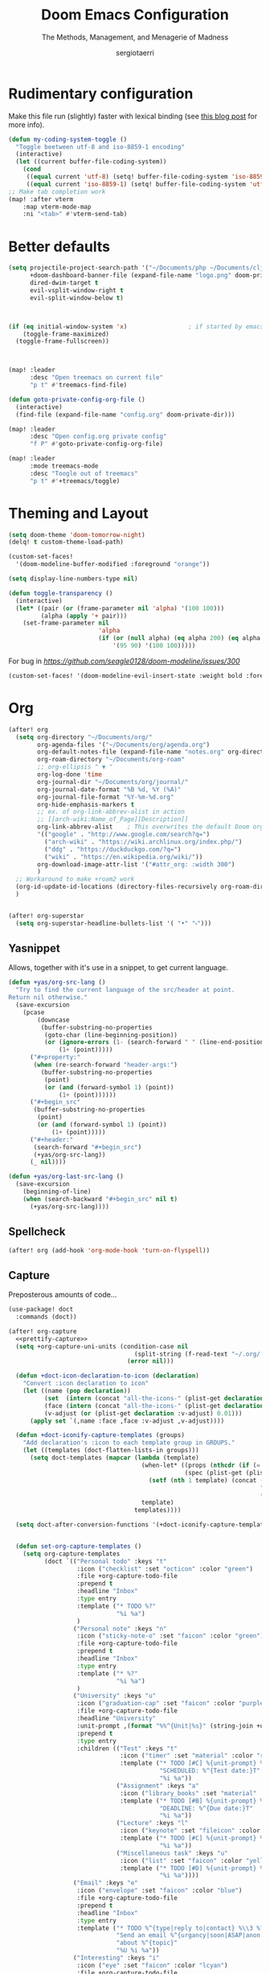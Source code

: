 # -*- mode: org; -*-
#+title: Doom Emacs Configuration
#+subtitle: The Methods, Management, and Menagerie of Madness
#+author: sergiotaerri
#+startup: fold

* Rudimentary configuration
Make this file run (slightly) faster with lexical binding (see [[https://nullprogram.com/blog/2016/12/22/][this blog post]]
for more info).
#+begin_src emacs-lisp
(defun my-coding-system-toggle ()
  "Toggle beetween utf-8 and iso-8859-1 encoding"
  (interactive)
  (let ((current buffer-file-coding-system))
    (cond
     ((equal current 'utf-8) (setq! buffer-file-coding-system 'iso-8859-1))
     ((equal current 'iso-8859-1) (setq! buffer-file-coding-system 'utf-8)))))
;; Make tab completion work
(map! :after vterm
    :map vterm-mode-map
    :ni "<tab>" #'vterm-send-tab)
#+end_src

* Better defaults
#+begin_src emacs-lisp
(setq projectile-project-search-path '("~/Documents/php ~/Documents/clj")
      +doom-dashboard-banner-file (expand-file-name "logo.png" doom-private-dir)
      dired-dwim-target t
      evil-vsplit-window-right t
      evil-split-window-below t)



(if (eq initial-window-system 'x)                 ; if started by emacs command or desktop file
    (toggle-frame-maximized)
  (toggle-frame-fullscreen))



(map! :leader
      :desc "Open treemacs on current file"
      "p t" #'treemacs-find-file)

(defun goto-private-config-org-file ()
  (interactive)
  (find-file (expand-file-name "config.org" doom-private-dir)))

(map! :leader
      :desc "Open config.org private config"
      "f P" #'goto-private-config-org-file)

(map! :leader
      :mode treemacs-mode
      :desc "Toogle out of treemacs"
      "p t" #'+treemacs/toggle)
#+end_src

* Theming and Layout
#+begin_src emacs-lisp
(setq doom-theme 'doom-tomorrow-night)
(delq! t custom-theme-load-path)

(custom-set-faces!
  '(doom-modeline-buffer-modified :foreground "orange"))

(setq display-line-numbers-type nil)

(defun toggle-transparency ()
  (interactive)
  (let* ((pair (or (frame-parameter nil 'alpha) '(100 100)))
         (alpha (apply '+ pair)))
    (set-frame-parameter nil
                         'alpha
                         (if (or (null alpha) (eq alpha 200) (eq alpha 2.0))
                             '(95 90) '(100 100)))))
#+end_src

For bug in [[issue][https://github.com/seagle0128/doom-modeline/issues/300]]
#+begin_src emacs-lisp
(custom-set-faces! '(doom-modeline-evil-insert-state :weight bold :foreground "#339CDB"))
#+end_src
* Org
#+begin_src emacs-lisp
(after! org
  (setq org-directory "~/Documents/org/"
        org-agenda-files '("~/Documents/org/agenda.org")
        org-default-notes-file (expand-file-name "notes.org" org-directory)
        org-roam-directory "~/Documents/org-roam"
        ;; org-ellipsis " ▼ "
        org-log-done 'time
        org-journal-dir "~/Documents/org/journal/"
        org-journal-date-format "%B %d, %Y (%A)"
        org-journal-file-format "%Y-%m-%d.org"
        org-hide-emphasis-markers t
        ;; ex. of org-link-abbrev-alist in action
        ;; [[arch-wiki:Name_of_Page][Description]]
        org-link-abbrev-alist    ; This overwrites the default Doom org-link-abbrev-list
        '(("google" . "http://www.google.com/search?q=")
          ("arch-wiki" . "https://wiki.archlinux.org/index.php/")
          ("ddg" . "https://duckduckgo.com/?q=")
          ("wiki" . "https://en.wikipedia.org/wiki/"))
        org-download-image-attr-list '("#attr_org: :width 300")
        )
  ;; Workaround to make +roam2 work
  (org-id-update-id-locations (directory-files-recursively org-roam-directory ".org"))
  )


(after! org-superstar
  (setq org-superstar-headline-bullets-list '( "•" "⬝")))
#+end_src

** Yasnippet
Allows, together with it's use in a snippet, to get current language.
#+begin_src emacs-lisp
(defun +yas/org-src-lang ()
  "Try to find the current language of the src/header at point.
Return nil otherwise."
  (save-excursion
    (pcase
        (downcase
         (buffer-substring-no-properties
          (goto-char (line-beginning-position))
          (or (ignore-errors (1- (search-forward " " (line-end-position))))
              (1+ (point)))))
      ("#+property:"
       (when (re-search-forward "header-args:")
         (buffer-substring-no-properties
          (point)
          (or (and (forward-symbol 1) (point))
              (1+ (point))))))
      ("#+begin_src"
       (buffer-substring-no-properties
        (point)
        (or (and (forward-symbol 1) (point))
            (1+ (point)))))
      ("#+header:"
       (search-forward "#+begin_src")
       (+yas/org-src-lang))
      (_ nil))))

(defun +yas/org-last-src-lang ()
  (save-excursion
    (beginning-of-line)
    (when (search-backward "#+begin_src" nil t)
      (+yas/org-src-lang))))
#+end_src
** Spellcheck
#+begin_src emacs-lisp
(after! org (add-hook 'org-mode-hook 'turn-on-flyspell))
#+end_src
** Capture
Preposterous amounts of code...

#+begin_src emacs-lisp :noweb no-export
(use-package! doct
  :commands (doct))

(after! org-capture
  <<prettify-capture>>
  (setq +org-capture-uni-units (condition-case nil
                                   (split-string (f-read-text "~/.org/.uni-units"))
                                 (error nil)))

  (defun +doct-icon-declaration-to-icon (declaration)
    "Convert :icon declaration to icon"
    (let ((name (pop declaration))
          (set  (intern (concat "all-the-icons-" (plist-get declaration :set))))
          (face (intern (concat "all-the-icons-" (plist-get declaration :color))))
          (v-adjust (or (plist-get declaration :v-adjust) 0.01)))
      (apply set `(,name :face ,face :v-adjust ,v-adjust))))

  (defun +doct-iconify-capture-templates (groups)
    "Add declaration's :icon to each template group in GROUPS."
    (let ((templates (doct-flatten-lists-in groups)))
      (setq doct-templates (mapcar (lambda (template)
                                     (when-let* ((props (nthcdr (if (= (length template) 4) 2 5) template))
                                                 (spec (plist-get (plist-get props :doct) :icon)))
                                       (setf (nth 1 template) (concat (+doct-icon-declaration-to-icon spec)
                                                                      "\t"
                                                                      (nth 1 template))))
                                     template)
                                   templates))))

  (setq doct-after-conversion-functions '(+doct-iconify-capture-templates))


  (defun set-org-capture-templates ()
    (setq org-capture-templates
          (doct `(("Personal todo" :keys "t"
                   :icon ("checklist" :set "octicon" :color "green")
                   :file +org-capture-todo-file
                   :prepend t
                   :headline "Inbox"
                   :type entry
                   :template ("* TODO %?"
                              "%i %a")
                   )
                  ("Personal note" :keys "n"
                   :icon ("sticky-note-o" :set "faicon" :color "green")
                   :file +org-capture-todo-file
                   :prepend t
                   :headline "Inbox"
                   :type entry
                   :template ("* %?"
                              "%i %a")
                   )
                  ("University" :keys "u"
                   :icon ("graduation-cap" :set "faicon" :color "purple")
                   :file +org-capture-todo-file
                   :headline "University"
                   :unit-prompt ,(format "%%^{Unit|%s}" (string-join +org-capture-uni-units "|"))
                   :prepend t
                   :type entry
                   :children (("Test" :keys "t"
                               :icon ("timer" :set "material" :color "red")
                               :template ("* TODO [#C] %{unit-prompt} %? :uni:tests:"
                                          "SCHEDULED: %^{Test date:}T"
                                          "%i %a"))
                              ("Assignment" :keys "a"
                               :icon ("library_books" :set "material" :color "orange")
                               :template ("* TODO [#B] %{unit-prompt} %? :uni:assignments:"
                                          "DEADLINE: %^{Due date:}T"
                                          "%i %a"))
                              ("Lecture" :keys "l"
                               :icon ("keynote" :set "fileicon" :color "orange")
                               :template ("* TODO [#C] %{unit-prompt} %? :uni:lecture:"
                                          "%i %a"))
                              ("Miscellaneous task" :keys "u"
                               :icon ("list" :set "faicon" :color "yellow")
                               :template ("* TODO [#D] %{unit-prompt} %? :uni:"
                                          "%i %a"))))
                  ("Email" :keys "e"
                   :icon ("envelope" :set "faicon" :color "blue")
                   :file +org-capture-todo-file
                   :prepend t
                   :headline "Inbox"
                   :type entry
                   :template ("* TODO %^{type|reply to|contact} %\\3 %? :email:"
                              "Send an email %^{urgancy|soon|ASAP|anon|at some point|eventually} to %^{recipiant}"
                              "about %^{topic}"
                              "%U %i %a"))
                  ("Interesting" :keys "i"
                   :icon ("eye" :set "faicon" :color "lcyan")
                   :file +org-capture-todo-file
                   :prepend t
                   :headline "Interesting"
                   :type entry
                   :template ("* [ ] %{desc}%? :%{i-type}:"
                              "%i %a")
                   :children (("Webpage" :keys "w"
                               :icon ("globe" :set "faicon" :color "green")
                               :desc "%(org-cliplink-capture) "
                               :i-type "read:web"
                               )
                              ("Article" :keys "a"
                               :icon ("file-text" :set "octicon" :color "yellow")
                               :desc ""
                               :i-type "read:reaserch"
                               )
                              ("Information" :keys "i"
                               :icon ("info-circle" :set "faicon" :color "blue")
                               :desc ""
                               :i-type "read:info"
                               )
                              ("Idea" :keys "I"
                               :icon ("bubble_chart" :set "material" :color "silver")
                               :desc ""
                               :i-type "idea"
                               )))
                  ("Tasks" :keys "k"
                   :icon ("inbox" :set "octicon" :color "yellow")
                   :file +org-capture-todo-file
                   :prepend t
                   :headline "Tasks"
                   :type entry
                   :template ("* TODO %? %^G%{extra}"
                              "%i %a")
                   :children (("General Task" :keys "k"
                               :icon ("inbox" :set "octicon" :color "yellow")
                               :extra ""
                               )
                              ("Task with deadline" :keys "d"
                               :icon ("timer" :set "material" :color "orange" :v-adjust -0.1)
                               :extra "\nDEADLINE: %^{Deadline:}t"
                               )
                              ("Scheduled Task" :keys "s"
                               :icon ("calendar" :set "octicon" :color "orange")
                               :extra "\nSCHEDULED: %^{Start time:}t"
                               )
                              ))
                  ("Project" :keys "p"
                   :icon ("repo" :set "octicon" :color "silver")
                   :prepend t
                   :type entry
                   :headline "Inbox"
                   :template ("* %{time-or-todo} %?"
                              "%i"
                              "%a")
                   :file ""
                   :custom (:time-or-todo "")
                   :children (("Project-local todo" :keys "t"
                               :icon ("checklist" :set "octicon" :color "green")
                               :time-or-todo "TODO"
                               :file +org-capture-project-todo-file)
                              ("Project-local note" :keys "n"
                               :icon ("sticky-note" :set "faicon" :color "yellow")
                               :time-or-todo "%U"
                               :file +org-capture-project-notes-file)
                              ("Project-local changelog" :keys "c"
                               :icon ("list" :set "faicon" :color "blue")
                               :time-or-todo "%U"
                               :heading "Unreleased"
                               :file +org-capture-project-changelog-file))
                   )
                  ("\tCentralised project templates"
                   :keys "o"
                   :type entry
                   :prepend t
                   :template ("* %{time-or-todo} %?"
                              "%i"
                              "%a")
                   :children (("Project todo"
                               :keys "t"
                               :prepend nil
                               :time-or-todo "TODO"
                               :heading "Tasks"
                               :file +org-capture-central-project-todo-file)
                              ("Project note"
                               :keys "n"
                               :time-or-todo "%U"
                               :heading "Notes"
                               :file +org-capture-central-project-notes-file)
                              ("Project changelog"
                               :keys "c"
                               :time-or-todo "%U"
                               :heading "Unreleased"
                               :file +org-capture-central-project-changelog-file))
                   )))))

  (set-org-capture-templates)
  (unless (display-graphic-p)
    (add-hook 'server-after-make-frame-hook
              (defun org-capture-reinitialise-hook ()
                (when (display-graphic-p)
                  (set-org-capture-templates)
                  (remove-hook 'server-after-make-frame-hook
                               #'org-capture-reinitialise-hook))))))
#+end_src
It would also be nice to improve how the capture dialogue looks
#+name: prettify-capture
#+begin_src emacs-lisp :tangle no
(defun org-capture-select-template-prettier (&optional keys)
  "Select a capture template, in a prettier way than default
Lisp programs can force the template by setting KEYS to a string."
  (let ((org-capture-templates
         (or (org-contextualize-keys
              (org-capture-upgrade-templates org-capture-templates)
              org-capture-templates-contexts)
             '(("t" "Task" entry (file+headline "" "Tasks")
                "* TODO %?\n  %u\n  %a")))))
    (if keys
        (or (assoc keys org-capture-templates)
            (error "No capture template referred to by \"%s\" keys" keys))
      (org-mks org-capture-templates
               "Select a capture template\n━━━━━━━━━━━━━━━━━━━━━━━━━"
               "Template key: "
               `(("q" ,(concat (all-the-icons-octicon "stop" :face 'all-the-icons-red :v-adjust 0.01) "\tAbort")))))))
(advice-add 'org-capture-select-template :override #'org-capture-select-template-prettier)

(defun org-mks-pretty (table title &optional prompt specials)
  "Select a member of an alist with multiple keys. Prettified.

TABLE is the alist which should contain entries where the car is a string.
There should be two types of entries.

1. prefix descriptions like (\"a\" \"Description\")
   This indicates that `a' is a prefix key for multi-letter selection, and
   that there are entries following with keys like \"ab\", \"ax\"…

2. Select-able members must have more than two elements, with the first
   being the string of keys that lead to selecting it, and the second a
   short description string of the item.

The command will then make a temporary buffer listing all entries
that can be selected with a single key, and all the single key
prefixes.  When you press the key for a single-letter entry, it is selected.
When you press a prefix key, the commands (and maybe further prefixes)
under this key will be shown and offered for selection.

TITLE will be placed over the selection in the temporary buffer,
PROMPT will be used when prompting for a key.  SPECIALS is an
alist with (\"key\" \"description\") entries.  When one of these
is selected, only the bare key is returned."
  (save-window-excursion
    (let ((inhibit-quit t)
          (buffer (org-switch-to-buffer-other-window "*Org Select*"))
          (prompt (or prompt "Select: "))
          case-fold-search
          current)
      (unwind-protect
          (catch 'exit
            (while t
              (setq-local evil-normal-state-cursor (list nil))
              (erase-buffer)
              (insert title "\n\n")
              (let ((des-keys nil)
                    (allowed-keys '("\C-g"))
                    (tab-alternatives '("\s" "\t" "\r"))
                    (cursor-type nil))
                ;; Populate allowed keys and descriptions keys
                ;; available with CURRENT selector.
                (let ((re (format "\\`%s\\(.\\)\\'"
                                  (if current (regexp-quote current) "")))
                      (prefix (if current (concat current " ") "")))
                  (dolist (entry table)
                    (pcase entry
                      ;; Description.
                      (`(,(and key (pred (string-match re))) ,desc)
                       (let ((k (match-string 1 key)))
                         (push k des-keys)
                         ;; Keys ending in tab, space or RET are equivalent.
                         (if (member k tab-alternatives)
                             (push "\t" allowed-keys)
                           (push k allowed-keys))
                         (insert (propertize prefix 'face 'font-lock-comment-face) (propertize k 'face 'bold) (propertize "›" 'face 'font-lock-comment-face) "  " desc "…" "\n")))
                      ;; Usable entry.
                      (`(,(and key (pred (string-match re))) ,desc . ,_)
                       (let ((k (match-string 1 key)))
                         (insert (propertize prefix 'face 'font-lock-comment-face) (propertize k 'face 'bold) "   " desc "\n")
                         (push k allowed-keys)))
                      (_ nil))))
                ;; Insert special entries, if any.
                (when specials
                  (insert "─────────────────────────\n")
                  (pcase-dolist (`(,key ,description) specials)
                    (insert (format "%s   %s\n" (propertize key 'face '(bold all-the-icons-red)) description))
                    (push key allowed-keys)))
                ;; Display UI and let user select an entry or
                ;; a sub-level prefix.
                (goto-char (point-min))
                (unless (pos-visible-in-window-p (point-max))
                  (org-fit-window-to-buffer))
                (let ((pressed (org--mks-read-key allowed-keys prompt nil)))
                  (setq current (concat current pressed))
                  (cond
                   ((equal pressed "\C-g") (user-error "Abort"))
                   ;; Selection is a prefix: open a new menu.
                   ((member pressed des-keys))
                   ;; Selection matches an association: return it.
                   ((let ((entry (assoc current table)))
                      (and entry (throw 'exit entry))))
                   ;; Selection matches a special entry: return the
                   ;; selection prefix.
                   ((assoc current specials) (throw 'exit current))
                   (t (error "No entry available")))))))
        (when buffer (kill-buffer buffer))))))
(advice-add 'org-mks :override #'org-mks-pretty)
#+end_src
The [[file:~/.emacs.d/bin/org-capture][org-capture bin]] is rather nice, but I'd be nicer with a smaller frame, and
no modeline.
#+begin_src emacs-lisp
(setf (alist-get 'height +org-capture-frame-parameters) 15)
;; (alist-get 'name +org-capture-frame-parameters) "❖ Capture") ;; ATM hardcoded in other places, so changing breaks stuff
(setq +org-capture-fn
      (lambda ()
        (interactive)
        (set-window-parameter nil 'mode-line-format 'none)
        (org-capture)))
#+end_src

** LSP support in ~src~ blocks
Now, by default, LSPs don't really function at all in ~src~ blocks.
#+begin_src emacs-lisp
(cl-defmacro lsp-org-babel-enable (lang)
  "Support LANG in org source code block."
  (setq centaur-lsp 'lsp-mode)
  (cl-check-type lang stringp)
  (let* ((edit-pre (intern (format "org-babel-edit-prep:%s" lang)))
         (intern-pre (intern (format "lsp--%s" (symbol-name edit-pre)))))
    `(progn
       (defun ,intern-pre (info)
         (let ((file-name (->> info caddr (alist-get :file))))
           (unless file-name
             (setq file-name (make-temp-file "babel-lsp-")))
           (setq buffer-file-name file-name)
           (lsp-deferred)))
       (put ',intern-pre 'function-documentation
            (format "Enable lsp-mode in the buffer of org source block (%s)."
                    (upcase ,lang)))
       (if (fboundp ',edit-pre)
           (advice-add ',edit-pre :after ',intern-pre)
         (progn
           (defun ,edit-pre (info)
             (,intern-pre info))
           (put ',edit-pre 'function-documentation
                (format "Prepare local buffer environment for org source block (%s)."
                        (upcase ,lang))))))))
(defvar org-babel-lang-list
  '("go" "python" "ipython" "bash" "sh"))
(dolist (lang org-babel-lang-list)
  (eval `(lsp-org-babel-enable ,lang)))
#+end_src
** YouTube
Youtube Links, WHAT?
The ~[[yt:...]]~ links preview nicely, but don't export nicely. Thankfully, we can
fix that.
#+begin_src emacs-lisp
(after! org
  (org-link-set-parameters "yt" :export #'+org-export-yt)
  (defun +org-export-yt (path desc backend _com)
    (cond ((org-export-derived-backend-p backend 'html)
           (format "<iframe width='440' \
height='335' \
src='https://www.youtube.com/embed/%s' \
frameborder='0' \
allowfullscreen>%s</iframe>" path (or "" desc)))
          ((org-export-derived-backend-p backend 'latex)
           (format "\\href{https://youtu.be/%s}{%s}" path (or desc "youtube")))
          (t (format "https://youtu.be/%s" path)))))
#+end_src

* Package Configuration
** Eshell
#+begin_src emacs-lisp
(setq shell-file-name "/bin/bash"
      eshell-history-size 5000
      eshell-buffer-maximum-lines 5000
      eshell-hist-ignoredups t
      eshell-scroll-to-bottom-on-input t
      eshell-destroy-buffer-when-process-dies t
      eshell-visual-commands'("bash" "htop" "ssh" "zsh")
      vterm-max-scrollback 5000)
(map! :leader
      :desc "Counsel eshell history"
      "e h" #'counsel-esh-history)
#+end_src
** Company
It's nice to have completions almost all the time, in my opinion. Key strokes
are just waiting to be saved!
#+begin_src emacs-lisp
(after! company
  (setq company-idle-delay 0.2
        company-minimum-prefix-length 2))
#+end_src
Now, the improvements from ~precedent~ are mostly from remembering history, so
let's improve that memory.
#+begin_src emacs-lisp
(setq-default history-length 1000)
(setq-default prescient-history-length 1000)
#+end_src
*** Plain Text
~Ispell~ is nice, let's have it in ~text~, ~markdown~, and ~GFM~.
#+begin_src emacs-lisp
(set-company-backend!
  '(text-mode
    markdown-mode
    gfm-mode)
  '(:seperate
    company-ispell
    company-files
    company-yasnippet))
#+end_src
We then configure the dictionary we're using in [[*Ispell][Ispell]].
** EVIL
When I want to make a substitution, I want it to be global more often than not
--- so let's make that the default.
#+begin_src emacs-lisp
(after! evil (setq evil-ex-substitute-global t)) ; I like my s/../.. to by global by default
#+end_src
** Evil-cleverparens
#+begin_src emacs-lisp
(setq evil-cleverparens-use-additional-movement-keys nil)
#+end_src
** Hydra
#+begin_src emacs-lisp
(map! :leader
      :desc "Hydra transient state"
      "w ." #'+hydra/window-nav/body)
#+end_src
** Ivy
While in an ivy mini-buffer =C-o= shows a list of all possible actions one may take.
By default this is ~#'ivy-read-action-by-key~ however a better interface to this
is using Hydra.
#+begin_src emacs-lisp
(setq ivy-read-action-function #'ivy-hydra-read-action)
#+end_src

Increase the maximum number of items ivy will sort to 40k + a bit, this way
=SPC h f= et al. will continue to function as expected until that number.
#+begin_src emacs-lisp
(setq ivy-sort-max-size 50000)
#+end_src
** Smart Parentheses
#+begin_src emacs-lisp
(sp-local-pair
 '(org-mode)
 "<<" ">>"
 :actions '(insert))
#+end_src
** Tramp
Let's try to make tramp handle prompts better
#+begin_src emacs-lisp
(after! tramp
  (setenv "SHELL" "/bin/bash")
  (setq tramp-shell-prompt-pattern "\\(?:^\\|\\)[^]#$%>\n]*#?[]#$%>] *\\(\\[[0-9;]*[a-zA-Z] *\\)*")) ;; default + 
#+end_src
** Which-key
Let's make this popup a bit faster
#+begin_src emacs-lisp
(setq which-key-idle-delay 0.44) ;; I need the help, I really do
#+end_src
** YASnippet
Nested snippets are good, enable that.
#+begin_src emacs-lisp
(setq yas-triggers-in-field t)
#+end_src
** Firn
#+begin_src emacs-lisp
(setq enable-dir-local-variables t)
(defun elken/find-time-property (property)
  "Find the PROPETY in the current buffer."
  (save-excursion
    (goto-char (point-min))
    (let ((first-heading
           (save-excursion
             (re-search-forward org-outline-regexp-bol nil t))))
      (when (re-search-forward (format "^#\\+%s:" property) nil t)
        (point)))))

(defun elken/has-time-property-p (property)
  "Gets the position of PROPETY if it exists, nil if not and empty string if it's undefined."
  (when-let ((pos (elken/find-time-property property)))
    (save-excursion
      (goto-char pos)
      (if (and (looking-at-p " ")
               (progn (forward-char)
                      (org-at-timestamp-p 'lax)))
          pos
        ""))))

(defun elken/set-time-property (property &optional pos)
  "Set the PROPERTY in the current buffer.
Can pass the position as POS if already computed."
  (when-let ((pos (or pos (elken/find-time-property property))))
    (save-excursion
      (goto-char pos)
      (if (looking-at-p " ")
          (forward-char)
        (insert " "))
      (delete-region (point) (line-end-position))
      (let* ((now (format-time-string "<%Y-%m-%d %H:%M>")))
        (insert now)))))

(add-hook! 'before-save-hook (when (derived-mode-p 'org-mode) (elken/set-time-property "DATE_UPDATED")))
#+end_src
** Writeroom
For starters, I think Doom is a bit over-zealous when zooming in
#+begin_src emacs-lisp
(setq +zen-text-scale 0.6)
#+end_src

Now, Tecosaur thinks it would also be nice to remove line numbers and org stars in
writeroom. So do I.
#+begin_src emacs-lisp
(after! writeroom-mode
  (add-hook 'writeroom-mode-hook
            (defun +zen-cleaner-org ()
              (when (and (eq major-mode 'org-mode) writeroom-mode)
                (setq-local -display-line-numbers display-line-numbers
                            display-line-numbers nil)
                (setq-local -org-indent-mode org-indent-mode)
                (org-indent-mode -1)
                (when (featurep 'org-superstar)
                  (setq-local -org-superstar-headline-bullets-list org-superstar-headline-bullets-list
                              ;; org-superstar-headline-bullets-list '("🙐" "🙑" "🙒" "🙓" "🙔" "🙕" "🙖" "🙗")
                              ;; org-superstar-headline-bullets-list '("🙘" "🙙" "🙚" "🙛")
                              org-superstar-headline-bullets-list '("")
                              -org-superstar-remove-leading-stars org-superstar-remove-leading-stars
                              org-superstar-remove-leading-stars t)
                  (org-superstar-restart)))))
  (add-hook 'writeroom-mode-disable-hook
            (defun +zen-dirty-org ()
              (when (eq major-mode 'org-mode)
                (setq-local display-line-numbers -display-line-numbers)
                ;; (when -org-indent-mode
                ;;   (org-indent-mode 1))
                (when (featurep 'org-superstar)
                  (setq-local org-superstar-headline-bullets-list -org-superstar-headline-bullets-list
                              org-superstar-remove-leading-stars -org-superstar-remove-leading-stars)
                  (org-superstar-restart))))))
#+end_src
** Org-roam
#+begin_src emacs-lisp
(map! :leader
      :prefix "n r"
      :desc "Capture to node" "c" #'org-roam-capture)
(map! :i
      "C-c i" (lambda () (interactive) (org-roam-node-insert)))

(after! org-roam
  (setq  org-roam-graph-exclude-matcher '("daily/")
         org-roam-dailies-capture-templates
         '(
           ("d" "default" entry "** %U\n%?\n" :if-new
            (file+head "%<%Y-%m-%d>.org" "#+title: %<%Y-%m-%d>\n"))
           )
         org-roam-capture-templates
         '(
           ("d" "default" plain "%?" :if-new
            (file+head "%<%Y%m%d%H%M%S>-${slug}.org" "#+title: ${title}\n")
            :unnarrowed t)
           ("f" "fleeting" plain "%?" :if-new
            (file+head "fleeting/%<%Y%m%d%H%M%S>-${slug}.org" "#+title: ${title}\n")
            :unnarrowed t)
           ("l" "literature" plain "%?"
            :if-new (file+head "literature/%<%Y%m>-${slug}.org" "#+title: ${title}\n#+created: %U\n")
            :unnarrowed t)
           ("t" "topic" plain "%?"
            :if-new (file+head "topic/%<%Y%m>-${slug}.org" "#+title: ${title}\n")
            :unnarrowed t)
           ("p" "project" plain "%?"
            :if-new (file+head "project/%<%Y%m>-${slug}.org" "#+title: ${title}\n#+created: %U\n")
            :unnarrowed t)
           ("m" "recurring meeting" plain "%?"
            :if-new (file+head "meeting/%<%Y%m>-${slug}.org" "#+title: ${title}\n#+created: %U\n#+startup: overview\n")
            :unnarrowed t)
           ))
)
#+end_src
*** Org-roam-ui
#+begin_src emacs-lisp
(after! org-roam
  (map! :leader
        :desc "Show org-roam-ui graph" "n r G" #'org-roam-ui-mode))

(use-package! websocket
    :after org-roam)

(use-package! org-roam-ui
    :after org-roam ;; or :after org
;;  :hook
;;         normally we'd recommend hooking orui after org-roam, but since org-roam does not have
;;         a hookable mode anymore, you're advised to pick something yourself
;;         if you don't care about startup time, use
;;  :hook (after-init . org-roam-ui-mode)
    :config
    (setq org-roam-ui-sync-theme t
          org-roam-ui-follow t
          org-roam-ui-update-on-save t
          org-roam-ui-open-on-start t))

#+end_src
* Language Configuration
** Clojure

#+begin_src emacs-lisp
(map! :map lispy-mode-map
      :i "[" #'lispy-brackets ;; not a true lisp
      :i "]" #'self-insert-command)

;; Repl Configuration
(after! cider (set-popup-rule! "^\\*cider-repl" :side 'right :actions '(display-buffer-in-side-window) :select t :modeline t :size 0.44 :quit nil))

;; Hideous lispyville 'special context functionality'
(setq! lispy-mode-map-special nil)
#+end_src

** Php
#+begin_src emacs-lisp
(add-hook! php-mode-hook #'(smartparens-mode))
;; Settings for cakephp filetypes.
(add-to-list 'auto-mode-alist '("\\.ctp\\'" . web-mode))

;;PHP quick doc lookup
(defun my-php-symbol-lookup ()
  (interactive)
  (let ((symbol (symbol-at-point)))
    (if (not symbol)
        (message "No symbol at point.")
      (browse-url (concat "http://php.net/manual-lookup.php?pattern="
                          (symbol-name symbol))))))

;;Cake quick doc search
(defun my-cake-string-lookup ()
  (interactive)
  (browse-url (concat "https://book.cakephp.org/1.3/en/search.html?check_keywords=yes&area=default&q="
                      (read-string "Search in cake 1.3 doc:"))))

(map!
 :map php-mode-map
 :desc "Go to php doc webpage"
 :n
 "g h" #'my-php-symbol-lookup
 :localleader
 (:prefix ("h" . "help"))
 :desc "Search in cake 1.3 doc"
 "c" #'my-cake-string-lookup)
#+end_src
** Typescript
#+begin_src emacs-lisp
#+end_src
** Yaml
The face for constants and keywords are white and white on these themes, sadly.
#+begin_src emacs-lisp
(add-hook! 'yaml-mode-hook
  (custom-set-faces! '('doom-vibrant 'doom-one)
    `(font-lock-variable-name-face :foreground ,(doom-color 'blue))))
#+end_src
** Lsp-ui
#+begin_src emacs-lisp
(after! lsp-ui
  (setq lsp-ui-doc-enable t
        lsp-ui-sideline-show-code-actions nil
        lsp-ui-sideline-show-diagnostics t
        lsp-ui-peek-enable t
        lsp-ui-sideline-delay 0.4
        lsp-ui-doc-max-height 40
        lsp-ui-doc-max-width 80
        lsp-ui-doc-position 'bottom
        lsp-ui-doc-delay 2))

(map! :leader
      "j i" #'lsp-ui-imenu)
#+end_src
* Indentation
#+begin_src emacs-lisp
(setq web-mode-code-indent-offset 2
      web-mode-css-indent-offset 2
      js-indent-level 2
      typescript-indent-level 2
      css-indent-offset 2
      json-reformat:indent-width 2
      +format-on-save-enabled-modes
      '(not emacs-lisp-mode             ; elisp's mechanisms are good enough
            sql-mode                    ; sqlformat is currently broken
            tex-mode                    ; latexindent is broken
            latex-mode
            php-mode))
#+end_src
    
* Font
 Doom exposes five (optional) variables for controlling fonts in Doom. Here
 are the three important ones:
 + `doom-font'
 + `doom-variable-pitch-font'
 + `doom-big-font' -- used for `doom-big-font-mode'; use this for presentations or streaming.
 =(setq doom-font (font-spec :family "monospace" :size 12 :weight 'semi-light) doom-variable-pitch-font (font-spec :family "sans" :size 13))=

#+begin_src emacs-lisp
(after! doom-themes
  (setq doom-themes-enable-bold t
        doom-themes-enable-italic t))
(custom-set-faces!
  '(font-lock-comment-face :slant italic)
  '(font-lock-keyword-face :slant italic))

(setq doom-font (font-spec :family "Inconsolata" :size 16)
      doom-big-font (font-spec :family "Inconsolata" :weight 'semi-bold :size 36)
      doom-variable-pitch-font (font-spec :family "IBM Plex Mono" :weight 'semi-light :size 16)
      doom-serif-font (font-spec :family "IBM Plex Serif" :weight 'light)
      ;; mixed-pitch-set-height t
      )
#+end_src
    
* Eval
#+begin_src emacs-lisp
(set-eval-handler! 'php-mode
  '((:command     . "php")
    (:exec        . "%c -r %s")
    (:description . "Run php script")))
#+end_src

* Keybinds
#+begin_src emacs-lisp
;; Solve conflict doom-leader with evil-snipe
(setq evil-snipe-override-evil-repeat-keys nil)
(setq doom-localleader-key ",")


(map! :leader
      :desc "Toggle transparency"
      "t T" #'toggle-transparency)
(map! :leader
      :desc "Magit Status"
      "g s" #'magit-status)
(map! :ne "M-/" #'comment-or-uncomment-region)

(map! :g
      :desc "Switch window layout"
      "C-<up>" #'ivy-switch-view
      :g
      :desc "Push window layout"
      "C-<down>" #'ivy-push-view
      :g
      :desc "Pop window layout"
      "C-S-<down>" #'ivy-pop-view)

;; Register keys, useful?
(map! :leader
      :desc "Copy to register"
      "r c" #'copy-to-register
      :leader
      :desc "Frameset to register"
      "r f" #'frameset-to-register
      :leader
      :desc "Insert contents of register"
      "r i" #'insert-register
      :leader
      :desc "Jump to register"
      "r j" #'jump-to-register
      :leader
      :desc "List registers"
      "r l" #'list-registers
      :leader
      :desc "Number to register"
      "r n" #'number-to-register
      :leader
      :desc "Interactively choose a register"
      "r r" #'counsel-register
      :leader
      :desc "View a register"
      "r v" #'view-register
      :leader
      :desc "Window configuration to register"
      "r w" #'window-configuration-to-register
      :leader
      :desc "Increment register"
      "r +" #'increment-register
      :leader
      :desc "Point to register"
      "r SPC" #'point-to-register)


(map! :desc "List of yanks"
      :n
      "M-p" #'counsel-yank-pop
      :leader
      :desc "Toggle latin-1/-utf-8"
      "t e" #'my-coding-system-toggle)
(map!
 :desc "Expand region transient state"
 :v
 "." 'er/expand-region)
#+end_src
